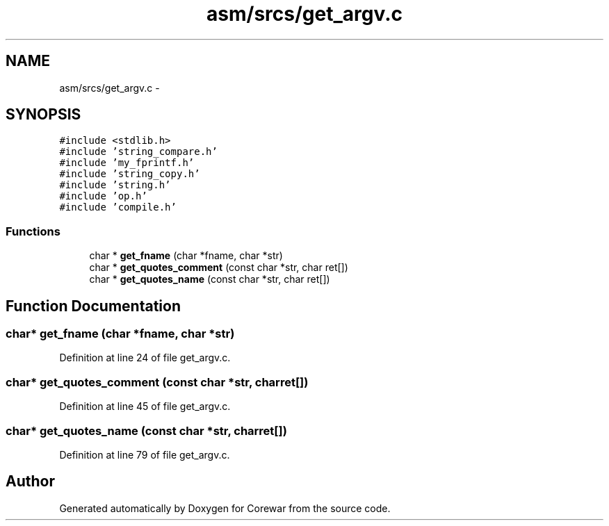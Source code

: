 .TH "asm/srcs/get_argv.c" 3 "Sun Apr 12 2015" "Version 1.0" "Corewar" \" -*- nroff -*-
.ad l
.nh
.SH NAME
asm/srcs/get_argv.c \- 
.SH SYNOPSIS
.br
.PP
\fC#include <stdlib\&.h>\fP
.br
\fC#include 'string_compare\&.h'\fP
.br
\fC#include 'my_fprintf\&.h'\fP
.br
\fC#include 'string_copy\&.h'\fP
.br
\fC#include 'string\&.h'\fP
.br
\fC#include 'op\&.h'\fP
.br
\fC#include 'compile\&.h'\fP
.br

.SS "Functions"

.in +1c
.ti -1c
.RI "char * \fBget_fname\fP (char *fname, char *str)"
.br
.ti -1c
.RI "char * \fBget_quotes_comment\fP (const char *str, char ret[])"
.br
.ti -1c
.RI "char * \fBget_quotes_name\fP (const char *str, char ret[])"
.br
.in -1c
.SH "Function Documentation"
.PP 
.SS "char* get_fname (char *fname, char *str)"

.PP
Definition at line 24 of file get_argv\&.c\&.
.SS "char* get_quotes_comment (const char *str, charret[])"

.PP
Definition at line 45 of file get_argv\&.c\&.
.SS "char* get_quotes_name (const char *str, charret[])"

.PP
Definition at line 79 of file get_argv\&.c\&.
.SH "Author"
.PP 
Generated automatically by Doxygen for Corewar from the source code\&.
